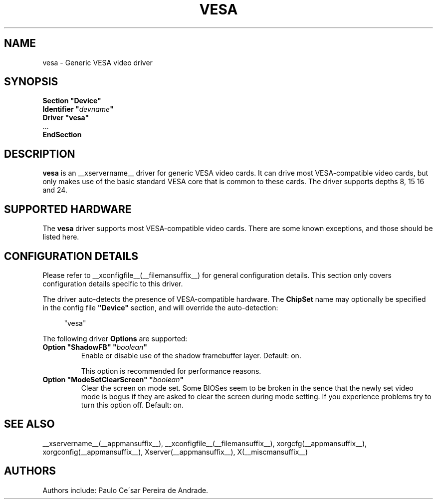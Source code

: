 .\" $XFree86: xc/programs/Xserver/hw/xfree86/drivers/vesa/vesa.man,v 1.2 2001/01/27 18:20:56 dawes Exp $ 
.\" shorthand for double quote that works everywhere.
.ds q \N'34'
.TH VESA __drivermansuffix__ __vendorversion__
.SH NAME
vesa \- Generic VESA video driver
.SH SYNOPSIS
.nf
.B "Section \*qDevice\*q"
.BI "  Identifier \*q"  devname \*q
.B  "  Driver \*qvesa\*q"
\ \ ...
.B EndSection
.fi
.SH DESCRIPTION
.B vesa
is an __xservername__ driver for generic VESA video cards.  It can drive most
VESA-compatible video cards, but only makes use of the basic standard
VESA core that is common to these cards.  The driver supports depths 8, 15
16 and 24.
.SH SUPPORTED HARDWARE
The
.B vesa
driver supports most VESA-compatible video cards.  There are some known
exceptions, and those should be listed here.
.SH CONFIGURATION DETAILS
Please refer to __xconfigfile__(__filemansuffix__) for general configuration
details.  This section only covers configuration details specific to this
driver.
.PP
The driver auto-detects the presence of VESA-compatible hardware.  The
.B ChipSet
name may optionally be specified in the config file
.B \*qDevice\*q
section, and will override the auto-detection:
.PP
.RS 4
"vesa"
.RE
.PP
The following driver
.B Options
are supported:
.TP
.BI "Option \*qShadowFB\*q \*q" boolean \*q
Enable or disable use of the shadow framebuffer layer.  Default: on.

This option is recommended for performance reasons.
.TP
.BI "Option \*qModeSetClearScreen\*q \*q" boolean \*q
Clear the screen on mode set. Some BIOSes seem to be broken in the
sence that the newly set video mode is bogus if they are asked to 
clear the screen during mode setting. If you experience problems try
to turn this option off. Default: on.

.SH "SEE ALSO"
__xservername__(__appmansuffix__), __xconfigfile__(__filemansuffix__), xorgcfg(__appmansuffix__), xorgconfig(__appmansuffix__), Xserver(__appmansuffix__), X(__miscmansuffix__)
.SH AUTHORS
Authors include: Paulo Ce\'sar Pereira de Andrade.

